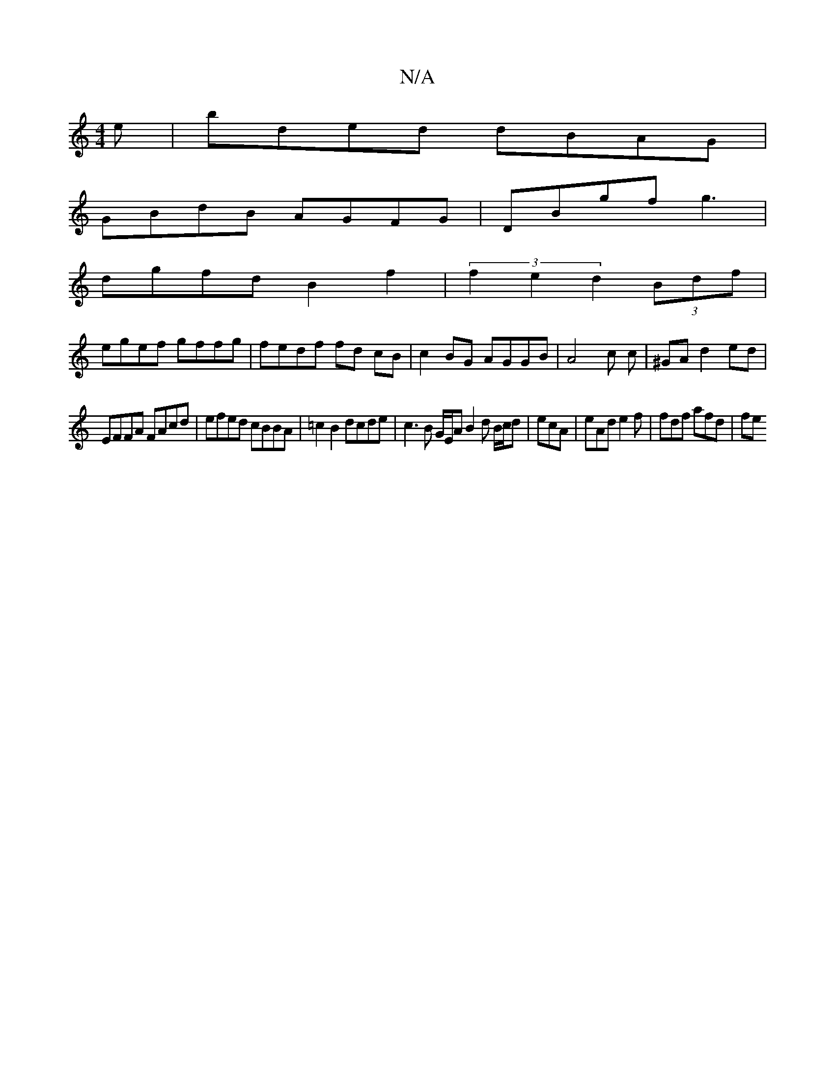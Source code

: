 X:1
T:N/A
M:4/4
R:N/A
K:Cmajor
e|bded dBAG|
GBdB AGFG|DBgf g3|
dgfd B2f2|(3 f2 e2 d2(3Bdf|
egef gffg|fedf fd cB | c2 BG AGGB | A4 c c | ^GA d2 ed |
EFFA FAcd | efed cBBA | =c2 B2 dcde | c3 B G/E/A B2d B/c/d | ecA|eAd e2f|fdf afd|fe